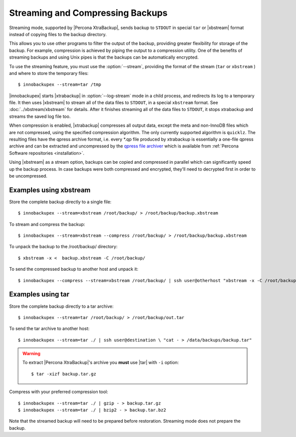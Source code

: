 ===================================
 Streaming and Compressing Backups
===================================

Streaming mode, supported by |Percona XtraBackup|, sends backup to ``STDOUT`` in special ``tar`` or |xbstream| format instead of copying files to the backup directory.

This allows you to use other programs to filter the output of the backup, providing greater flexibility for storage of the backup. For example, compression is achieved by piping the output to a compression utility. One of the benefits of streaming backups and using Unix pipes is that the backups can be automatically encrypted. 

To use the streaming feature, you must use the :option:`--stream`, providing the format of the stream (``tar`` or ``xbstream`` ) and where to store the temporary files::

 $ innobackupex --stream=tar /tmp

|innobackupex| starts |xtrabackup| in :option:`--log-stream` mode in a child process, and redirects its log to a temporary file. It then uses |xbstream| to stream all of the data files to ``STDOUT``, in a special ``xbstream`` format. See :doc:`../xbstream/xbstream` for details. After it finishes streaming all of the data files to ``STDOUT``, it stops xtrabackup and streams the saved log file too.

When compression is enabled, |xtrabackup| compresses all output data, except the meta and non-InnoDB files which are not compressed, using the specified compression algorithm. The only currently supported algorithm is ``quicklz``. The resulting files have the qpress archive format, i.e. every \*.qp file produced by xtrabackup is essentially a one-file qpress archive and can be extracted and uncompressed by the `qpress file archiver <http://www.quicklz.com/>`_ which is available from :ref:`Percona Software repositories <installation>`.

Using |xbstream| as a stream option, backups can be copied and compressed in parallel which can significantly speed up the backup process. In case backups were both compressed and encrypted, they'll need to decrypted first in order to be uncompressed.

Examples using xbstream
=======================

Store the complete backup directly to a single file: ::

 $ innobackupex --stream=xbstream /root/backup/ > /root/backup/backup.xbstream

To stream and compress the backup: ::  

 $ innobackupex --stream=xbstream --compress /root/backup/ > /root/backup/backup.xbstream

To unpack the backup to the /root/backup/ directory: ::  

 $ xbstream -x <  backup.xbstream -C /root/backup/

To send the compressed backup to another host and unpack it: ::

 $ innobackupex --compress --stream=xbstream /root/backup/ | ssh user@otherhost "xbstream -x -C /root/backup/" 

Examples using tar
==================

Store the complete backup directly to a tar archive: ::

 $ innobackupex --stream=tar /root/backup/ > /root/backup/out.tar

To send the tar archive to another host: ::

 $ innobackupex --stream=tar ./ | ssh user@destination \ "cat - > /data/backups/backup.tar"

.. warning::  To extract |Percona XtraBackup|'s archive you **must** use |tar| with ``-i`` option::

  $ tar -xizf backup.tar.gz

Compress with your preferred compression tool: ::

 $ innobackupex --stream=tar ./ | gzip - > backup.tar.gz
 $ innobackupex --stream=tar ./ | bzip2 - > backup.tar.bz2

Note that the streamed backup will need to be prepared before restoration. Streaming mode does not prepare the backup.

